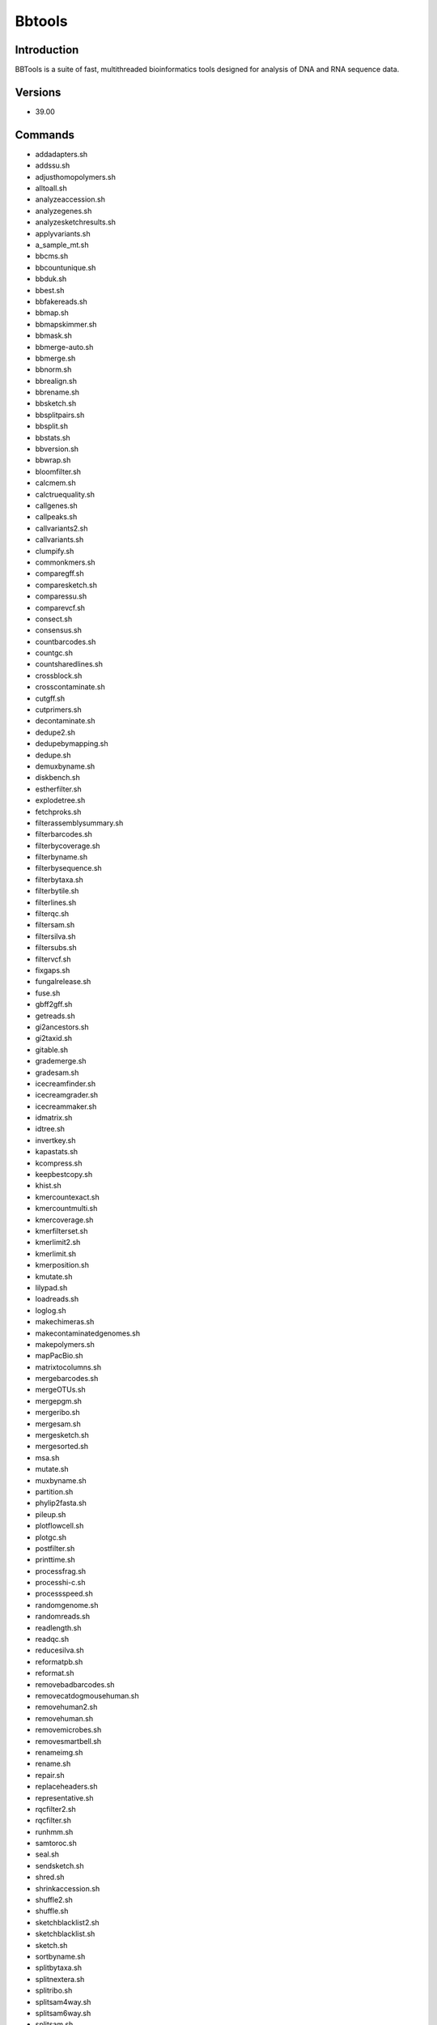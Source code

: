.. _backbone-label:

Bbtools
==============================

Introduction
~~~~~~~~
BBTools is a suite of fast, multithreaded bioinformatics tools designed for analysis of DNA and RNA sequence data.

Versions
~~~~~~~~
- 39.00

Commands
~~~~~~~
- addadapters.sh
- addssu.sh
- adjusthomopolymers.sh
- alltoall.sh
- analyzeaccession.sh
- analyzegenes.sh
- analyzesketchresults.sh
- applyvariants.sh
- a_sample_mt.sh
- bbcms.sh
- bbcountunique.sh
- bbduk.sh
- bbest.sh
- bbfakereads.sh
- bbmap.sh
- bbmapskimmer.sh
- bbmask.sh
- bbmerge-auto.sh
- bbmerge.sh
- bbnorm.sh
- bbrealign.sh
- bbrename.sh
- bbsketch.sh
- bbsplitpairs.sh
- bbsplit.sh
- bbstats.sh
- bbversion.sh
- bbwrap.sh
- bloomfilter.sh
- calcmem.sh
- calctruequality.sh
- callgenes.sh
- callpeaks.sh
- callvariants2.sh
- callvariants.sh
- clumpify.sh
- commonkmers.sh
- comparegff.sh
- comparesketch.sh
- comparessu.sh
- comparevcf.sh
- consect.sh
- consensus.sh
- countbarcodes.sh
- countgc.sh
- countsharedlines.sh
- crossblock.sh
- crosscontaminate.sh
- cutgff.sh
- cutprimers.sh
- decontaminate.sh
- dedupe2.sh
- dedupebymapping.sh
- dedupe.sh
- demuxbyname.sh
- diskbench.sh
- estherfilter.sh
- explodetree.sh
- fetchproks.sh
- filterassemblysummary.sh
- filterbarcodes.sh
- filterbycoverage.sh
- filterbyname.sh
- filterbysequence.sh
- filterbytaxa.sh
- filterbytile.sh
- filterlines.sh
- filterqc.sh
- filtersam.sh
- filtersilva.sh
- filtersubs.sh
- filtervcf.sh
- fixgaps.sh
- fungalrelease.sh
- fuse.sh
- gbff2gff.sh
- getreads.sh
- gi2ancestors.sh
- gi2taxid.sh
- gitable.sh
- grademerge.sh
- gradesam.sh
- icecreamfinder.sh
- icecreamgrader.sh
- icecreammaker.sh
- idmatrix.sh
- idtree.sh
- invertkey.sh
- kapastats.sh
- kcompress.sh
- keepbestcopy.sh
- khist.sh
- kmercountexact.sh
- kmercountmulti.sh
- kmercoverage.sh
- kmerfilterset.sh
- kmerlimit2.sh
- kmerlimit.sh
- kmerposition.sh
- kmutate.sh
- lilypad.sh
- loadreads.sh
- loglog.sh
- makechimeras.sh
- makecontaminatedgenomes.sh
- makepolymers.sh
- mapPacBio.sh
- matrixtocolumns.sh
- mergebarcodes.sh
- mergeOTUs.sh
- mergepgm.sh
- mergeribo.sh
- mergesam.sh
- mergesketch.sh
- mergesorted.sh
- msa.sh
- mutate.sh
- muxbyname.sh
- partition.sh
- phylip2fasta.sh
- pileup.sh
- plotflowcell.sh
- plotgc.sh
- postfilter.sh
- printtime.sh
- processfrag.sh
- processhi-c.sh
- processspeed.sh
- randomgenome.sh
- randomreads.sh
- readlength.sh
- readqc.sh
- reducesilva.sh
- reformatpb.sh
- reformat.sh
- removebadbarcodes.sh
- removecatdogmousehuman.sh
- removehuman2.sh
- removehuman.sh
- removemicrobes.sh
- removesmartbell.sh
- renameimg.sh
- rename.sh
- repair.sh
- replaceheaders.sh
- representative.sh
- rqcfilter2.sh
- rqcfilter.sh
- runhmm.sh
- samtoroc.sh
- seal.sh
- sendsketch.sh
- shred.sh
- shrinkaccession.sh
- shuffle2.sh
- shuffle.sh
- sketchblacklist2.sh
- sketchblacklist.sh
- sketch.sh
- sortbyname.sh
- splitbytaxa.sh
- splitnextera.sh
- splitribo.sh
- splitsam4way.sh
- splitsam6way.sh
- splitsam.sh
- stats.sh
- statswrapper.sh
- streamsam.sh
- subsketch.sh
- summarizecontam.sh
- summarizecoverage.sh
- summarizecrossblock.sh
- summarizemerge.sh
- summarizequast.sh
- summarizescafstats.sh
- summarizeseal.sh
- summarizesketch.sh
- synthmda.sh
- tadpipe.sh
- tadpole.sh
- tadwrapper.sh
- taxonomy.sh
- taxserver.sh
- taxsize.sh
- taxtree.sh
- testfilesystem.sh
- testformat2.sh
- testformat.sh
- tetramerfreq.sh
- textfile.sh
- translate6frames.sh
- unicode2ascii.sh
- unzip.sh
- vcf2gff.sh
- webcheck.sh
- Xcalcmem.sh

Example job
~~~~~
Adjust slurm options based on job requirements (`slurm cheat sheet <https://slurm.schedmd.com/pdfs/summary.pdf>`_)::

 #!/bin/bash
 #SBATCH -p partitionName  # batch, gpu, preempt, mpi or your group's own partition
 #SBATCH -t 1:00:00  # Runtime limit (D-HH:MM:SS)
 #SBATCH -N 1	# Number of nodes
 #SBATCH -n 1	# Number of tasks per node 
 #SBATCH -c 4	# Number of CPU cores per task
 #SBATCH --mem=8G	# Memory required per node
 #SBATCH --job-name=bbtools	# Job name
 #SBATCH --mail-type=FAIL,BEGIN,END	# Send an email when job fails, begins, and finishes
 #SBATCH --mail-user=your.email@tufts.edu	# Email address for notifications
 #SBATCH --error=%x-%J-%u.err	# Standard error file: <job_name>-<job_id>-<username>.err
 #SBATCH --output=%x-%J-%u.out	# Standard output file: <job_name>-<job_id>-<username>.out

 module purge
 module load bbtools/XXXX ### you can run *module avail bbtools* to check all available versions
